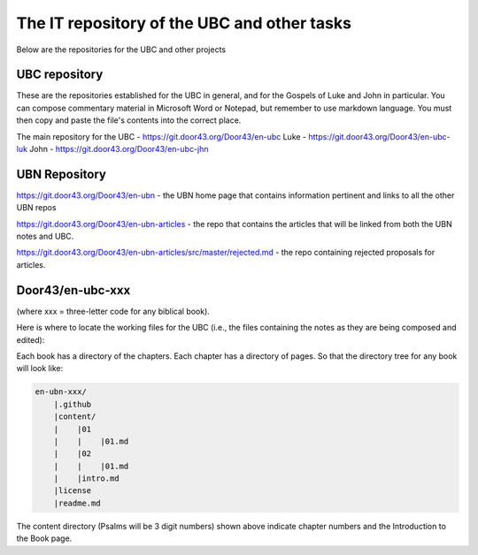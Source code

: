 The IT repository of the UBC and other tasks
===========================================

Below are the repositories for the UBC and other projects

UBC repository
--------------------

These are the repositories established for the UBC in general, and for the Gospels of Luke and John in particular. You can compose commentary material in Microsoft Word or Notepad, but remember to use markdown language. You must then copy and paste the file's contents into the correct place.

The main repository for the UBC - https://git.door43.org/Door43/en-ubc 
Luke - https://git.door43.org/Door43/en-ubc-luk
John - https://git.door43.org/Door43/en-ubc-jhn



UBN Repository
--------------

https://git.door43.org/Door43/en-ubn - the UBN home page that contains information pertinent and links to all the other UBN repos

https://git.door43.org/Door43/en-ubn-articles - the repo that contains the articles that will be linked from both the UBN notes and UBC.

https://git.door43.org/Door43/en-ubn-articles/src/master/rejected.md - the repo containing rejected proposals for articles.


Door43/en-ubc-xxx
-----------------
(where xxx = three-letter code for any biblical book). 

Here is where to locate the working files for the UBC (i.e., the files containing the notes as they are being composed and edited):

Each book has a directory of the chapters. Each chapter has a directory of pages. So that the directory tree for any book will look like: 

.. code-block:: none

    en-ubn-xxx/
        |.github
        |content/
        |    |01
        |    |    |01.md 
        |    |02
        |    |    |01.md
        |    |intro.md
        |license
        |readme.md

The content directory (Psalms will be 3 digit numbers) shown above indicate chapter numbers and the Introduction to the Book page.

